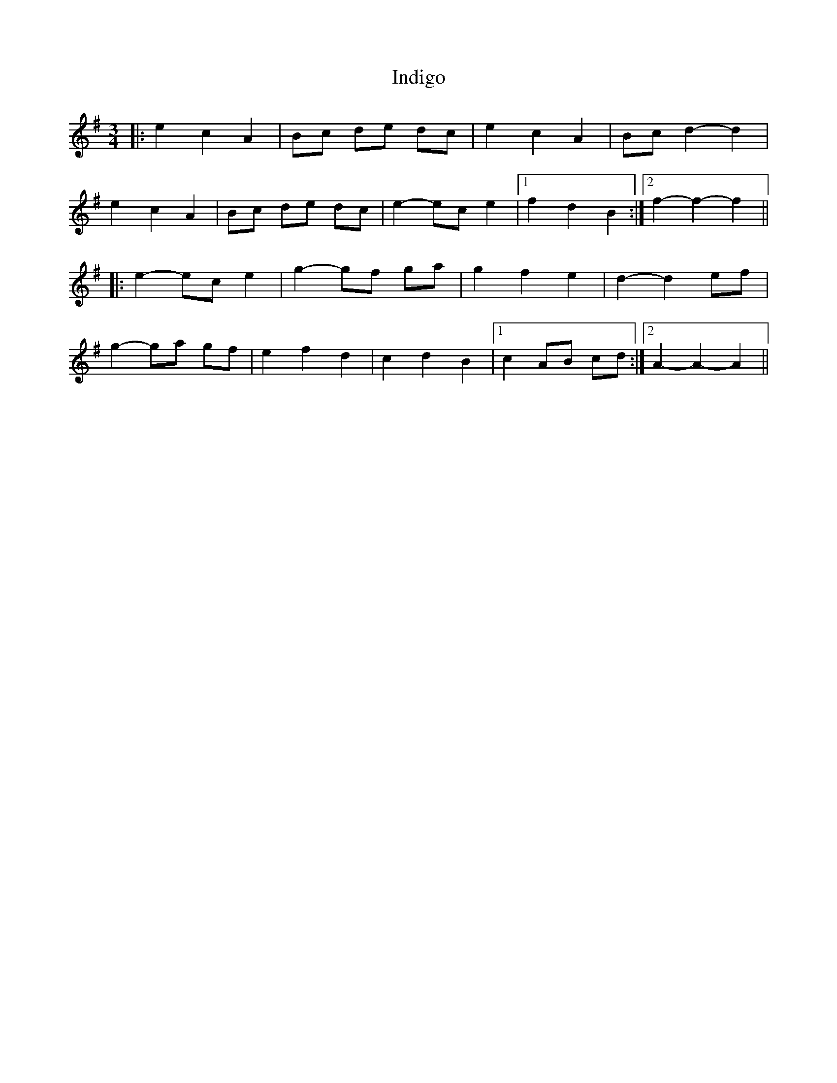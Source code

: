 X: 18939
T: Indigo
R: waltz
M: 3/4
K: Adorian
|:e2 c2 A2|Bc de dc|e2 c2 A2|Bc d2- d2|
e2 c2 A2|Bc de dc|e2- ec e2|1 f2 d2 B2:|2 f2- f2- f2||
|:e2- ec e2|g2- gf ga|g2 f2 e2|d2- d2 ef|
g2- ga gf|e2 f2 d2|c2 d2 B2|1 c2 AB cd:|2 A2- A2- A2||

